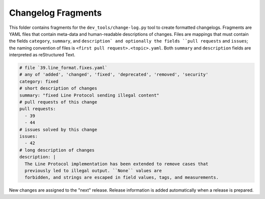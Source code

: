 Changelog Fragments
-------------------

This folder contains fragments for the ``dev_tools/change-log.py`` tool to
create formatted changelogs. Fragments are YAML files that contain meta-data
and human-readable descriptions of changes. Files are mappings that must contain
the fields ``category``, ``summary``, and ``description` and optionally the fields
``pull requests`` and ``issues``; the naming convention of files is
``<first pull request>.<topic>.yaml``.
Both ``summary`` and ``description`` fields are interpreted as reStructured Text.

.. code:: YAML

    # file `39.line_format.fixes.yaml`
    # any of 'added', 'changed', 'fixed', 'deprecated', 'removed', 'security'
    category: fixed
    # short description of changes
    summary: "fixed Line Protocol sending illegal content"
    # pull requests of this change
    pull requests:
      - 39
      - 44
    # issues solved by this change
    issues:
      - 42
    # long description of changes
    description: |
      The Line Protocol implementation has been extended to remove cases that
      previously led to illegal output. ``None`` values are
      forbidden, and strings are escaped in field values, tags, and measurements.

New changes are assigned to the "next" release. Release information is added
automatically when a release is prepared.
